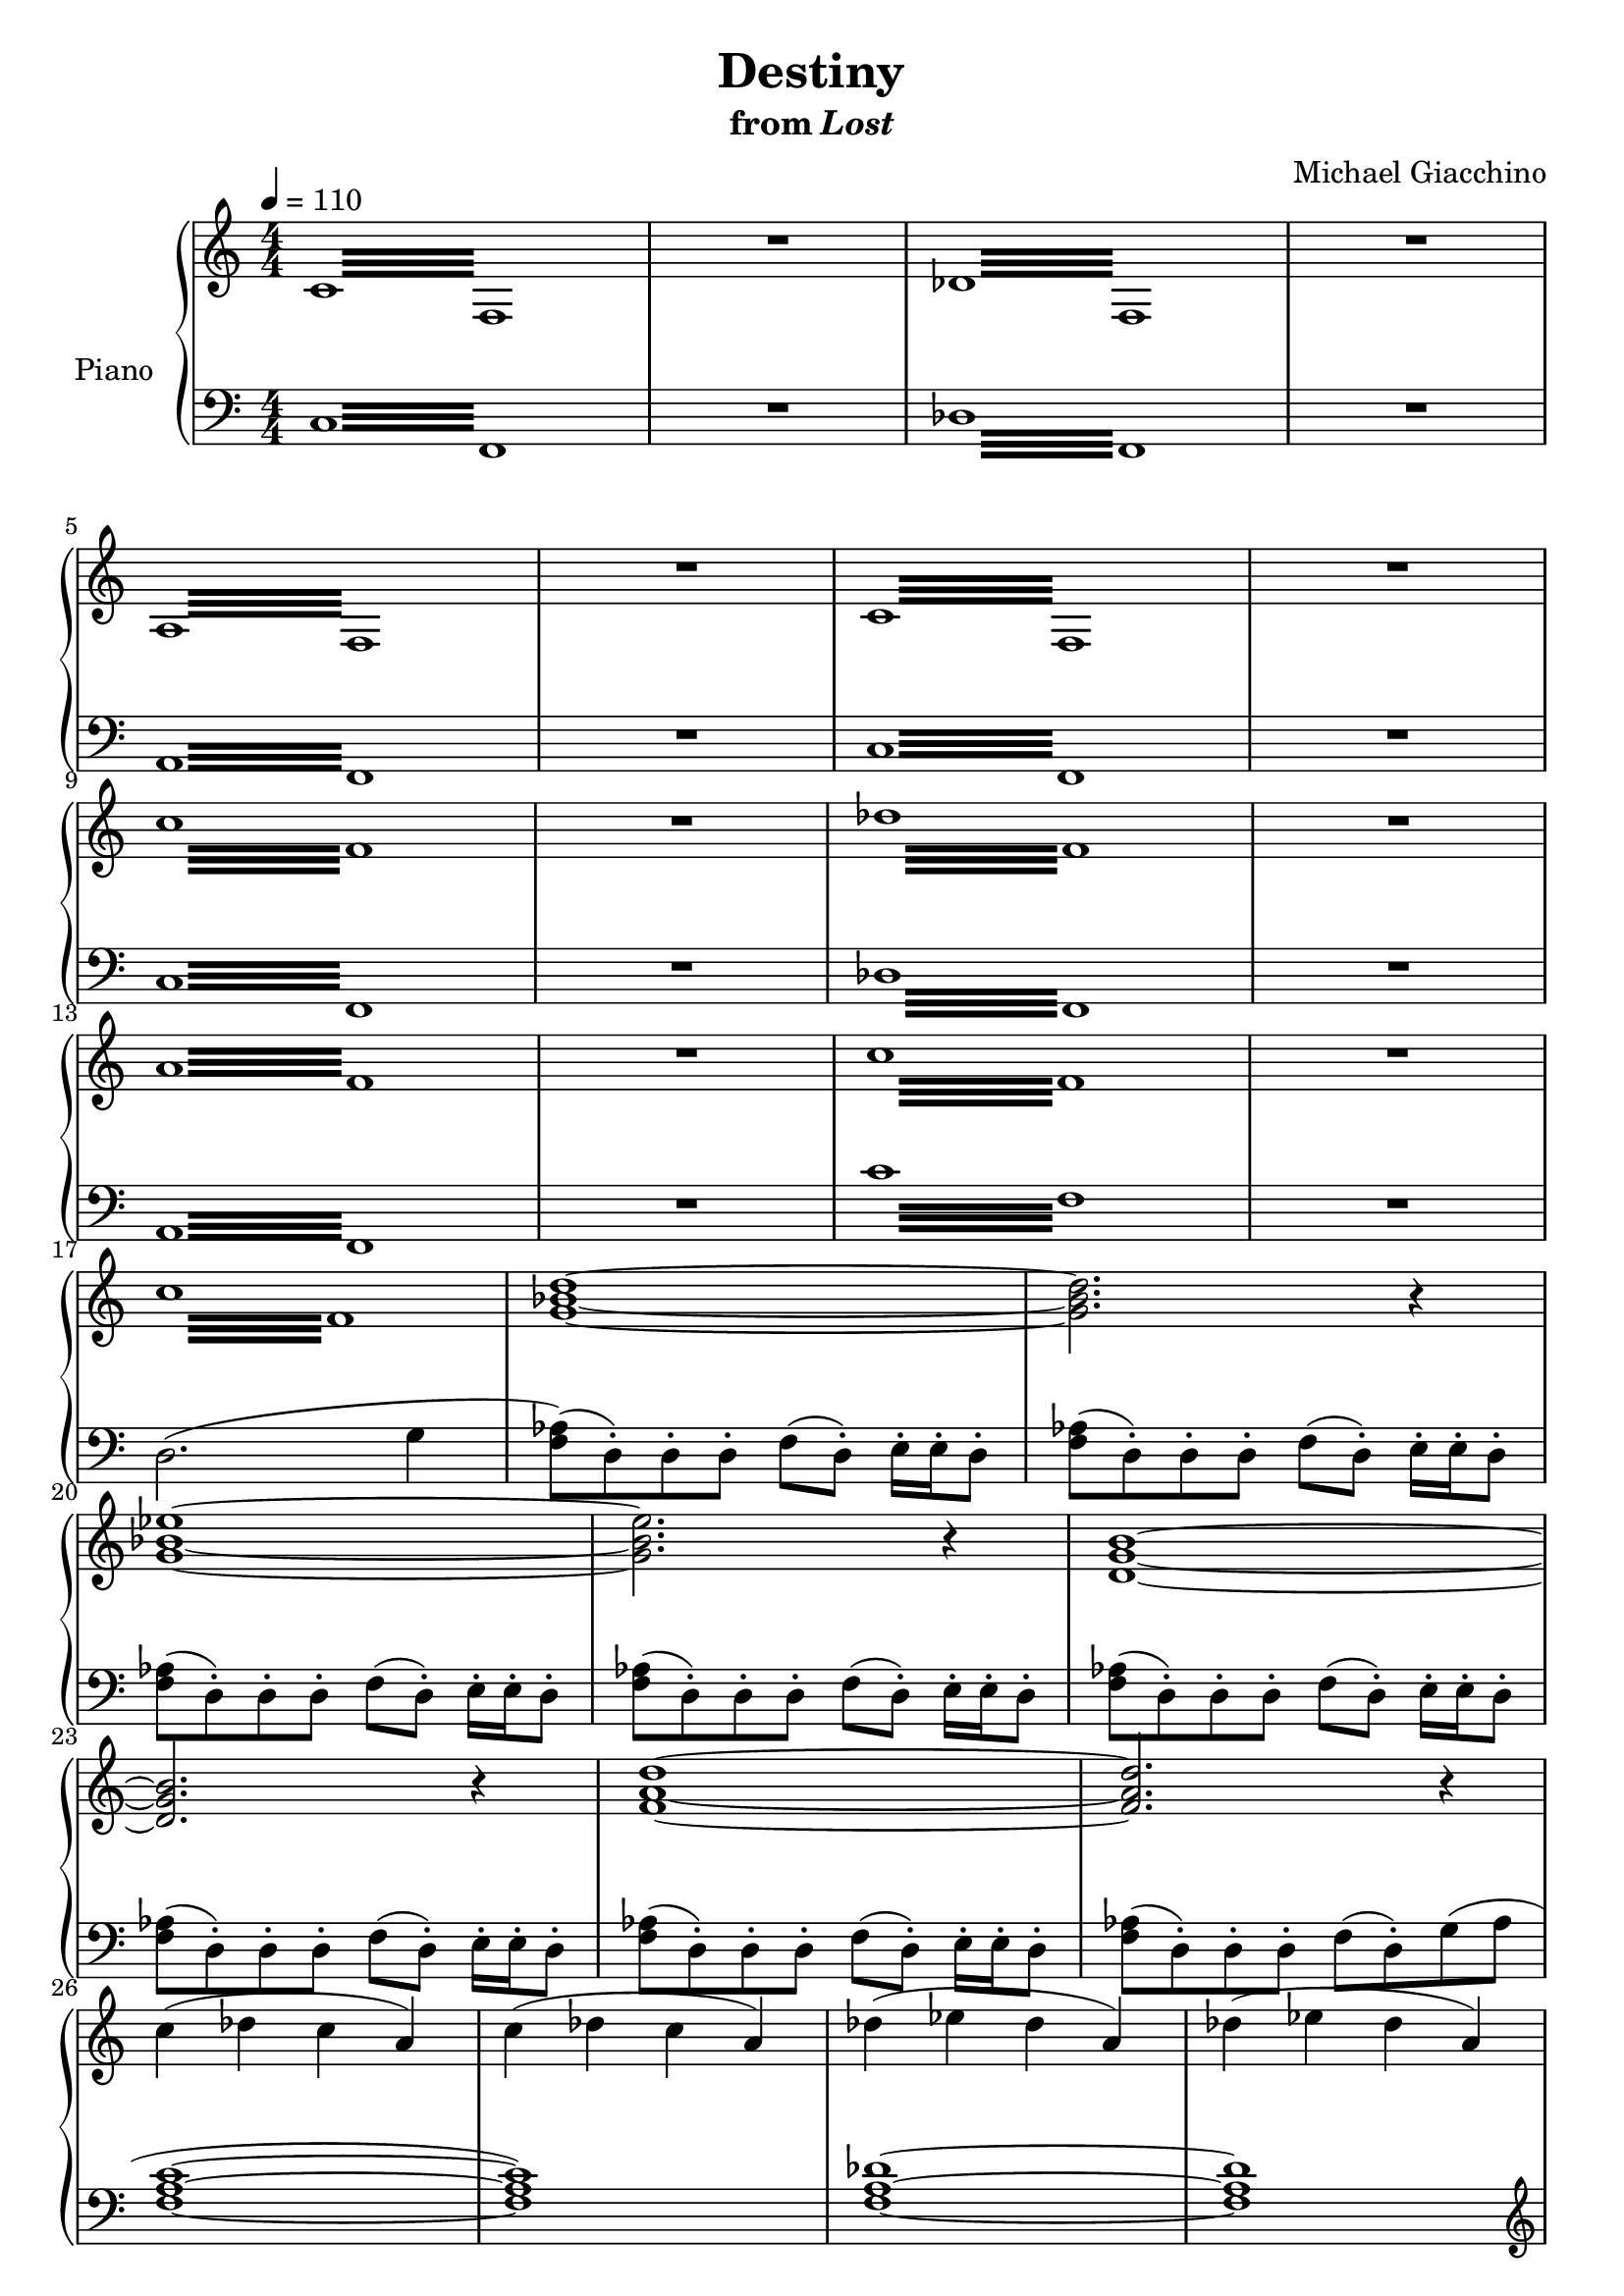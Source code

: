 \version "2.12.2"

\header {
  title = "Destiny"
  subtitle = \markup { "from" \italic "Lost" }
  composer = "Michael Giacchino"
}

global = {
  \tempo 4 = 110
  \key c \major
  \time 4/4
  \numericTimeSignature
  s1*49
  \tempo 4 = 65
  s1*2
  \bar "||"
  s1*36
  \bar "|."
}

upper = \relative c' {
  \clef treble
  \repeat tremolo 16 { c32 f, }
  R1
  \repeat tremolo 16 { des'32 f, }
  R1
  \break

  \repeat tremolo 16 { a32 f }
  R1
  \repeat tremolo 16 { c'32 f, }
  R1
  \break

  \repeat tremolo 16 { c''32 f, }
  R1
  \repeat tremolo 16 { des'32 f, }
  R1
  \break

  \repeat tremolo 16 { a32 f }
  R1
  \repeat tremolo 16 { c'32 f, }
  R1
  \break

  \repeat tremolo 16 { c'32 f, }
  <g bes d>1~
  <g bes d>2. r4
  \break

  <g bes es>1~
  <g bes es>2. r4
  <d g b>1~
  \break

  <d g b>2. r4
  <f a d>1~
  <f a d>2. r4
  \break

  c'4( des c a)
  c( des c a)
  des( es des a)
  des( es des a)
  \break

  es'( e es c)
  es( e es c)
  c( des c a)
  c( des c a)
  \break

  c( des c a)
  c( des c a)
  des( es des a)
  des( es des a)
  \break

  es'( e es c)
  es( e es c)
  c( des c a)
  <c c'>( <des des'> <c c'> <a a'>)
  \break

  <c c'>( <des des'> <c c'> <a a'>~
  <a a'>1)
  <des des'>4( <es es'> <des des'> <a a'>~
  <a a'>1)
  \break

  <c c'>4( <des des'> <c c'> <a a'>~
  <a a'>1)
  <c f a>
  R1
  \break

  <c f a>
  <c e a>
  <c f a>
  <c e a>
  \break

  <c f a>
  <c e a>
  <c, f a>
  \break

  <c e a>
  R1*2
  f4( c' b g)
  \break

  d'( c b g)
  a( e' d b)
  b( c g' f)
  f,( c' b g)
  \break

  d'( c b g)
  a( e' d b)
  b( c g' f)
  b,( c g' a)
  \break

  <<
    {
      f4( c' b g)
      d'( c <g b> g)
      a( e' d <g, b>)
      b( c g' f)
    }
  \\
    {
      <a,, c>1
      e'
      <c f>
      <c e>
    }
  >>
  \break

  <f, f'>4( <c' c'> <b b'> <g g'>)
  <d' d'>( <c c'> <b b'> <g g'>)
  <a a'>( <e' e'> <d d'> <b b'>)
  \break

  <b b'>( <c c'> <g' g'> <a a'>~
  <a a'>1~
  <a a'>~
  <a a'>)
  \break

  f4( g g a
  a b b c~
  c1)
  f,4( g g a
  \break

  a b b c~
  c1~
  c)
  \clef bass
  <c,,, f a>\fermata
}

lower = \relative c {
  \clef bass
  \repeat tremolo 16 { c32 f, }
  R1
  \repeat tremolo 16 { des'32 f, }
  R1

  \repeat tremolo 16 { a32 f }
  R1
  \repeat tremolo 16 { c'32 f, }
  R1

  \repeat tremolo 16 { c'32 f, }
  R1
  \repeat tremolo 16 { des'32 f, }
  R1

  \repeat tremolo 16 { a32 f }
  R1
  \repeat tremolo 16 { c''32 f, }
  R1

  d2.( g4
  <f as>8)( d-.) d-. d-. f( d-.) e16-. e-. d8-.
  <f as>( d-.) d-. d-. f( d-.) e16-. e-. d8-.

  <f as>( d-.) d-. d-. f( d-.) e16-. e-. d8-.
  <f as>( d-.) d-. d-. f( d-.) e16-. e-. d8-.
  <f as>( d-.) d-. d-. f( d-.) e16-. e-. d8-.

  <f as>( d-.) d-. d-. f( d-.) e16-. e-. d8-.
  <f as>( d-.) d-. d-. f( d-.) e16-. e-. d8-.
  <f as>( d-.) d-. d-. f( d-.) g( as

  <f a c>1~
  <f a c>)
  <f a des>~
  <f a des>
  \clef treble

  <c' f a>~
  <c f a>
  \clef bass
  << { <f, a c~> c' } \\ { s1 a2 g } >>

  c4( bes a f
  es des es) f8( a)
  bes4( as g) f8( g
  es4. f8 g4 a)

  a8( g a bes a g a bes)
  g( fis g bes g fis g e)
  es( e f es a2)
  es8( e f es a2)

  \repeat tremolo 16 { c32 f, }
  R1
  \repeat tremolo 16 { des'32 f, }
  R1

  \repeat tremolo 16 { a32 f }
  R1
  \repeat tremolo 16 { c'32 f, }
  R1

  \repeat tremolo 8 { c'32 f,~ } f2
  \repeat tremolo 8 { c'32 f,~ } f2
  \clef treble
  f'8( g g a a b b c~
  c1)

  f,8( g g a a b b c~
  c1)
  \clef bass
  f,,4( g a b~

  b1)
  f,4( g a b~
  b1)
  f4( g a b)

  f( g a c)
  f,( g a b)
  f( g a c)
  f( g a b)

  f( g a c)
  f,( g a b)
  <f, f'>( <g g'> <a a'> <b b'>)
  <a a'>( <b b'> <c c'> <d d'>)

  <f, a c f>1
  <<
    {
      b2( g)
      f'2.( g4)
      <c, e>2. <b d>8( <a c>)
    }
  \\
    {
      <e c' e>1
      <f a c>
      <a' c>
    }
  >>

  <f, a c f>1
  <g b e g>
  <a c f a>

  <d f b d>
  \clef treble
  f'2( c'
  b g~
  g1)

  f2( c'
  b g~
  g1)
  d'2( c

  b g~
  g1)
  \clef bass
  <f,,, f'>~
  <f f'>
}

dynamics = {
  s32\f s32 s32*28\> s32 s32\p
  s1
  s32\f s32 s32*28\> s32 s32\p
  s1
  s32\f s32 s32*28\> s32 s32\p
  s1
  s32\f s32 s32*28\> s32 s32\p
  s1
  s32\f s32 s32*28\> s32 s32\p
  s1
  s32\f s32 s32*28\> s32 s32\p
  s1
  s32\f s32 s32*28\> s32 s32\p
  s1
  s32\f s32 s32*28\> s32 s32\p
  s1*2
  s1*2\mf
  s32*31\< s32\!
  s32*26\f s32*5\> s32\!
  s1*2\mf
  s1\f
  s4*3 s32*6\> s32\! s32
  s1*2\mf
  s32*63\< s32\!
  s1*2\f
  s32*63\> s32\!
  s1*2\mp
  s32*63\< s32\!
  s1*2\f
  s32*63\> s32\!
  s1*4\mf
  s32*63\> s32\!
  s1*12-\markup { \dynamic "p" "rit." }
  s1*3\mp
  s32*31\< s32\!
  s1*3\mf
  s32*63\< s32\!
  s32 s32*30\f s32
  s1*3
  s32*95\< s32\!
  s32\ff s32*2 s32*28\> s32\!
  s1*9\pp
  s1\ppp
}

pedal = {
}

chordnames = \chordmode {
}

\score {
  \new PianoStaff = "PianoStaff_pf" <<
    \set PianoStaff.instrumentName = #"Piano"
    \new ChordNames = "chordnames" \chordnames
    \new Staff = "Staff_pfUpper" << \global \upper >>
    \new Dynamics = "Dynamics_pf" \dynamics
    \new Staff = "Staff_pfLower" << \global \lower >>
    \new Dynamics = "pedal" \pedal
  >>

  \layout {
    % define Dynamics context
    \context {
      \type "Engraver_group"
      \name Dynamics
      \alias Voice
      \consists "Output_property_engraver"
      \consists "Piano_pedal_engraver"
      \consists "Script_engraver"
      \consists "New_dynamic_engraver"
      \consists "Dynamic_align_engraver"
      \consists "Text_engraver"
      \consists "Skip_event_swallow_translator"
      \consists "Axis_group_engraver"

      % keep spanners and text in the middle
      \override DynamicLineSpanner #'Y-offset = #0
      \override TextScript #'Y-offset = #-0.5

      \override TextScript #'font-shape = #'italic
      \override VerticalAxisGroup #'minimum-Y-extent = #'(-1 . 1)
      \override DynamicText #'extra-spacing-width = #'(0 . 0)

      % XXX: this seems to have no effect, so hairpins are still not
      % padded enough in some cases
      \override Hairpin #'bound-padding = #2.0

      % hack to fix incorrect placement of the instrument name when
      % pedaling instructions are present
      % http://lists.gnu.org/archive/html/lilypond-user/2010-07/msg00402.html
      \override VerticalAxisGroup #'meta =
      #(let* ((descr (assoc-get 'VerticalAxisGroup all-grob-descriptions))
              (meta (assoc-get 'meta descr))
              (ifaces (assoc-get 'interfaces meta)))
        ;; Adding piano-pedal-interface to this VerticalAxisGroup
        ;; prevents it being acknowledged by Instrument_name_engraver
        (acons 'interfaces (cons 'piano-pedal-interface ifaces)
                meta))
    }
    % modify PianoStaff context to accept ChordNames and Dynamics context
    \context {
      \PianoStaff
      \accepts ChordNames
      \accepts Dynamics
    }
  }
}

\score {
  \unfoldRepeats {
    \new PianoStaff = "PianoStaff_pf" <<
      \new Staff = "Staff_pfUpper" << \global \upper \dynamics \pedal >>
      \new Staff = "Staff_pfLower" << \global \lower \dynamics \pedal >>
    >>
  }
  \midi {
    % the following is a workaround to prevent multiple voices from being
    % lumped into the same channel, which would inhibit overlapping notes
    \context {
      \Staff \remove "Staff_performer"
    }
    \context {
      \Voice \consists "Staff_performer"
    }
  }
}
